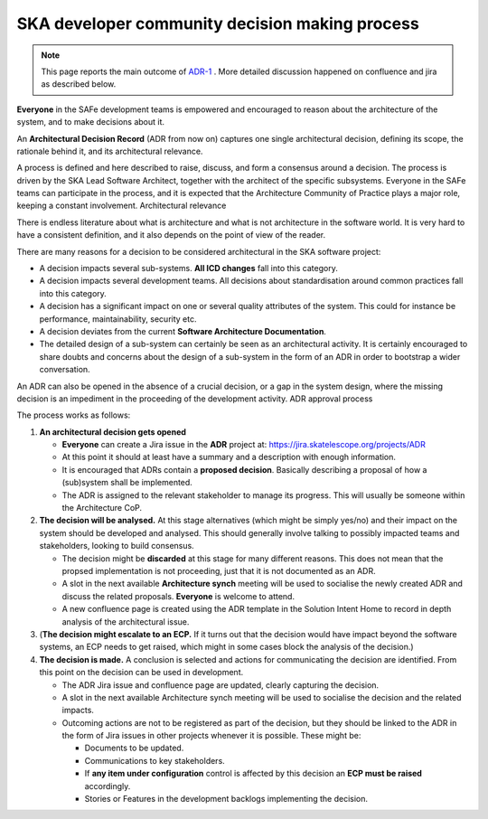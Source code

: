 .. _policies:

SKA developer community decision making process
-----------------------------------------------

.. note::

  This page reports the main outcome of `ADR-1 <https://confluence.skatelescope.org/display/SWSI/ADR-1+Architectural+Decision+Process>`_ . More detailed discussion happened on confluence and jira as described below. 

**Everyone** in the SAFe development teams is empowered and encouraged to reason about the architecture of the system, and to make decisions about it.

An **Architectural Decision Record**  (ADR from now on) captures one single architectural decision, defining its scope, the rationale behind it, and its architectural relevance.

A process is defined and here described to raise, discuss, and form a consensus around a decision. The process is driven by the SKA Lead Software Architect, together with the architect of the specific subsystems. Everyone in the SAFe teams can participate in the process, and it is expected that the Architecture Community of Practice plays a major role, keeping a constant involvement.
Architectural relevance

There is endless literature about what is architecture and what is not architecture in the software world. It is very hard to have a consistent definition, and it also depends on the point of view of the reader.

There are many reasons for a decision to be considered architectural in the SKA software project:

* A decision impacts several sub-systems. **All ICD changes** fall into this category.
* A decision impacts several development teams. All decisions about standardisation around common practices fall into this category.
* A decision has a significant impact on one or several quality attributes of the system. This could for instance be performance, maintainability, security etc.
* A decision deviates from the current **Software Architecture Documentation**.
* The detailed design of a sub-system can certainly be seen as an architectural activity. It is certainly encouraged to share doubts and concerns about the design of a sub-system in the form of an ADR in order to bootstrap a wider conversation.

An ADR can also be opened in the absence of a crucial decision, or a gap in the system design, where the missing decision is an impediment in the proceeding of the development activity.
ADR approval process

The process works as follows:

#. **An architectural decision gets opened**

   - **Everyone** can create a Jira issue in the **ADR** project at: https://jira.skatelescope.org/projects/ADR
   - At this point it should at least have a summary and a description with enough information.
   - It is encouraged that ADRs contain a **proposed decision**. Basically describing a proposal of how a (sub)system shall be implemented.
   - The ADR is assigned to the relevant stakeholder to manage its progress. This will usually be someone within the Architecture CoP.

#. **The decision will be analysed.** At this stage alternatives (which might be simply yes/no) and their impact on the system should be developed and analysed. This should generally involve talking to possibly impacted teams and stakeholders, looking to build consensus. 

   - The decision might be **discarded** at this stage for many different reasons. This does not mean that the propsed implementation is not proceeding, just that it is not documented as an ADR. 
   - A slot in the next available **Architecture synch** meeting will be used to socialise the newly created ADR and discuss the related proposals. **Everyone** is welcome to attend.
   - A new confluence page is created using the ADR template in the Solution Intent Home to record in depth analysis of the architectural issue.

#. (**The decision might escalate to an ECP.** If it turns out that the decision would have impact beyond the software systems, an ECP needs to get raised, which might in some cases block the analysis of the decision.)
#. **The decision is made.** A conclusion is selected and actions for communicating the decision are identified. From this point on the decision can be used in development.

   - The ADR Jira issue and confluence page are updated, clearly capturing the decision.
   - A slot in the next available Architecture synch meeting will be used to socialise the decision and the related impacts.
   - Outcoming actions are not to be registered as part of the decision, but they should be linked to the ADR in the form of Jira issues in other projects whenever it is possible. These might be:

     - Documents to be updated.
     - Communications to key stakeholders.
     - If **any item under configuration** control is affected by this decision an **ECP must be raised** accordingly.
     - Stories or Features in the development backlogs implementing the decision.
	
